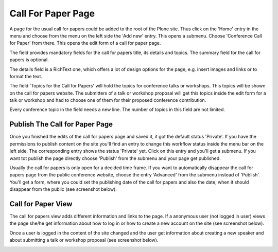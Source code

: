 Call For Paper Page
===================

A page for the usual call for papers could be added to the root of the Plone site. Thus click on the
'Home' entry in the menu and choose from the menu on the left side the 'Add new' entry. This opens a
submenu. Choose 'Conference Call for Paper' from there. This opens the edit form of a call for paper
page.

.. image:: images/call_for_paper_form1.png
   :width: 600

The field provides mandatory fields for the call for papers title, its details and topics. The summary
field for the call for papers is optional.

The details field is a RichText one, which offers a lot of design options for the page, e.g. insert
images and links or to format the text.

The field 'Topics for the Call for Papers' will hold the topics for conference talks or workshops. This
topics will be shown on the call for papers website. The submitters of a talk or workshop proposal
will get this topics inside the edit form for a talk or workshop and had to choose one of them for
their proposed conference contribution.

Every conference topic in the field needs a new line. The number of topics in this field are not
limited.


Publish The Call for Paper Page
*******************************

Once you finished the edits of the call for papers page and saved it, it got the default status 'Private'.
If you have the permissions to publish content on the site you'll find an entry to change this
workflow status inside the menu bar on the left side. The corresponding entry shows the status 'Private'
yet. Click on this entry and you'll get a submenu. If you want tot publish the page directly choose
'Publish' from the submenu and your page get published.

Usually the call for papers is only open for a decided time frame. If you want to automatically disappear
the call for papers page from the public conference website, choose the entry 'Advanced' from the
submenu instead of 'Publish'. You'll get a form, where you could set the publishing date of the call for
papers and also the date, when it should disappear from the public (see screenshot below).

.. image:: images/call_for_paper_advanced_publish.png
   :width: 600


Call for Paper View
*******************

The call for papers view adds different information and links to the page. If a anonymous user (not logged
in user) views the page she/he get information about how to log in or how to create a new account on the
site (see screenshot below).

.. image:: images/call_for_paper_view1.png
   :width: 600

Once a user is logged in the content of the site changed and the user get information about creating a new
speaker and about submitting a talk or workshop proposal (see screenshot below).

.. image:: images/call_for_paper_view2.png
   :width: 600